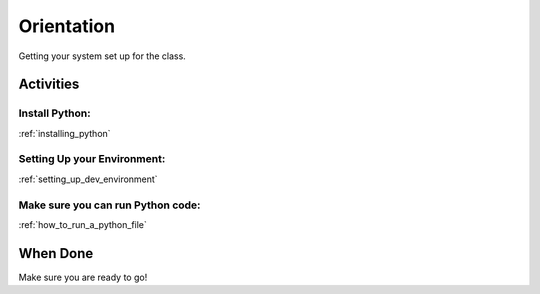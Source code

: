 .. _orientation:

###########
Orientation
###########

Getting your system set up for the class.

Activities
==========

Install Python:
---------------

:ref:`installing_python`

Setting Up your Environment:
----------------------------

:ref:`setting_up_dev_environment`

Make sure you can run Python code:
----------------------------------

:ref:`how_to_run_a_python_file`

When Done
=========

Make sure you are ready to go!
